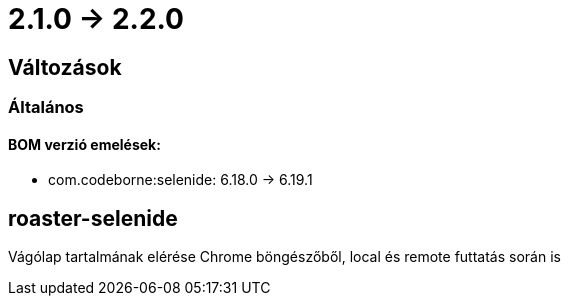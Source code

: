 = 2.1.0 -> 2.2.0

== Változások

=== Általános

==== BOM verzió emelések:
* com.codeborne:selenide: 6.18.0 -> 6.19.1

==  roaster-selenide

Vágólap tartalmának elérése Chrome böngészőből, local és remote futtatás során is
